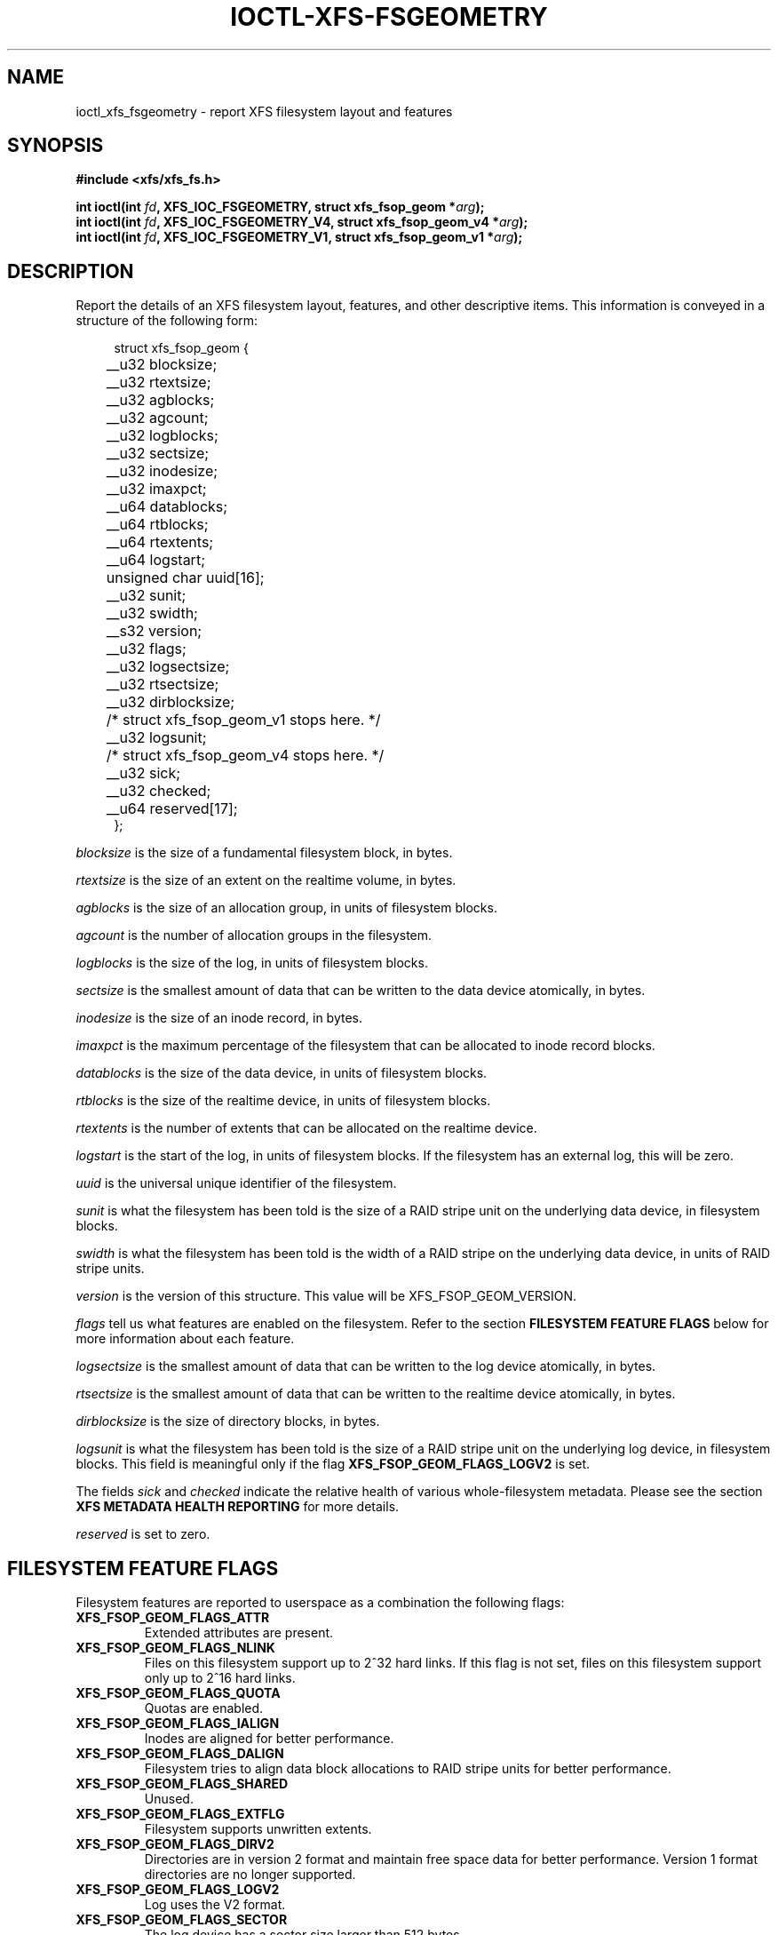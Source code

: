 .\" Copyright (c) 2019, Oracle.  All rights reserved.
.\"
.\" %%%LICENSE_START(GPLv2+_DOC_FULL)
.\" SPDX-License-Identifier: GPL-2.0+
.\" %%%LICENSE_END
.TH IOCTL-XFS-FSGEOMETRY 2 2019-06-17 "XFS"
.SH NAME
ioctl_xfs_fsgeometry \- report XFS filesystem layout and features
.SH SYNOPSIS
.br
.B #include <xfs/xfs_fs.h>
.PP
.BI "int ioctl(int " fd ", XFS_IOC_FSGEOMETRY, struct xfs_fsop_geom *" arg );
.br
.BI "int ioctl(int " fd ", XFS_IOC_FSGEOMETRY_V4, struct xfs_fsop_geom_v4 *" arg );
.br
.BI "int ioctl(int " fd ", XFS_IOC_FSGEOMETRY_V1, struct xfs_fsop_geom_v1 *" arg );
.SH DESCRIPTION
Report the details of an XFS filesystem layout, features, and other descriptive items.
This information is conveyed in a structure of the following form:
.PP
.in +4n
.nf
struct xfs_fsop_geom {
	__u32         blocksize;
	__u32         rtextsize;
	__u32         agblocks;
	__u32         agcount;
	__u32         logblocks;
	__u32         sectsize;
	__u32         inodesize;
	__u32         imaxpct;
	__u64         datablocks;
	__u64         rtblocks;
	__u64         rtextents;
	__u64         logstart;
	unsigned char uuid[16];
	__u32         sunit;
	__u32         swidth;
	__s32         version;
	__u32         flags;
	__u32         logsectsize;
	__u32         rtsectsize;
	__u32         dirblocksize;
	/* struct xfs_fsop_geom_v1 stops here. */

	__u32         logsunit;
	/* struct xfs_fsop_geom_v4 stops here. */

	__u32         sick;
	__u32         checked;
	__u64         reserved[17];
};
.fi
.in
.PP
.I blocksize
is the size of a fundamental filesystem block, in bytes.
.PP
.I rtextsize
is the size of an extent on the realtime volume, in bytes.
.PP
.I agblocks
is the size of an allocation group, in units of filesystem blocks.
.PP
.I agcount
is the number of allocation groups in the filesystem.
.PP
.I logblocks
is the size of the log, in units of filesystem blocks.
.PP
.I sectsize
is the smallest amount of data that can be written to the data device
atomically, in bytes.
.PP
.I inodesize
is the size of an inode record, in bytes.
.PP
.I imaxpct
is the maximum percentage of the filesystem that can be allocated to inode
record blocks.
.PP
.I datablocks
is the size of the data device, in units of filesystem blocks.
.PP
.I rtblocks
is the size of the realtime device, in units of filesystem blocks.
.PP
.I rtextents
is the number of extents that can be allocated on the realtime device.
.PP
.I logstart
is the start of the log, in units of filesystem blocks.
If the filesystem has an external log, this will be zero.
.PP
.I uuid
is the universal unique identifier of the filesystem.
.PP
.I sunit
is what the filesystem has been told is the size of a RAID stripe unit on the
underlying data device, in filesystem blocks.
.PP
.I swidth
is what the filesystem has been told is the width of a RAID stripe on the
underlying data device, in units of RAID stripe units.
.PP
.I version
is the version of this structure.
This value will be XFS_FSOP_GEOM_VERSION.
.PP
.I flags
tell us what features are enabled on the filesystem.
Refer to the section
.B FILESYSTEM FEATURE FLAGS
below for more information about each feature.
.PP
.I logsectsize
is the smallest amount of data that can be written to the log device atomically,
in bytes.
.PP
.I rtsectsize
is the smallest amount of data that can be written to the realtime device
atomically, in bytes.
.PP
.I dirblocksize
is the size of directory blocks, in bytes.
.PP
.I logsunit
is what the filesystem has been told is the size of a RAID stripe unit on the
underlying log device, in filesystem blocks.
This field is meaningful only if the flag
.B  XFS_FSOP_GEOM_FLAGS_LOGV2
is set.
.PP
The fields
.IR sick " and " checked
indicate the relative health of various whole-filesystem metadata.
Please see the section
.B XFS METADATA HEALTH REPORTING
for more details.
.PP
.I reserved
is set to zero.
.SH FILESYSTEM FEATURE FLAGS
Filesystem features are reported to userspace as a combination the following
flags:
.TP
.B XFS_FSOP_GEOM_FLAGS_ATTR
Extended attributes are present.
.TP
.B XFS_FSOP_GEOM_FLAGS_NLINK
Files on this filesystem support up to 2^32 hard links.
If this flag is not set, files on this filesystem support only up to 2^16
hard links.
.TP
.B XFS_FSOP_GEOM_FLAGS_QUOTA
Quotas are enabled.
.TP
.B XFS_FSOP_GEOM_FLAGS_IALIGN
Inodes are aligned for better performance.
.TP
.B XFS_FSOP_GEOM_FLAGS_DALIGN
Filesystem tries to align data block allocations to RAID stripe units for
better performance.
.TP
.B XFS_FSOP_GEOM_FLAGS_SHARED
Unused.
.TP
.B XFS_FSOP_GEOM_FLAGS_EXTFLG
Filesystem supports unwritten extents.
.TP
.B XFS_FSOP_GEOM_FLAGS_DIRV2
Directories are in version 2 format and maintain free space data for better
performance.
Version 1 format directories are no longer supported.
.TP
.B XFS_FSOP_GEOM_FLAGS_LOGV2
Log uses the V2 format.
.TP
.B XFS_FSOP_GEOM_FLAGS_SECTOR
The log device has a sector size larger than 512 bytes.
.TP
.B XFS_FSOP_GEOM_FLAGS_ATTR2
Filesystem contains V2 extended attributes.
.TP
.B XFS_FSOP_GEOM_FLAGS_PROJID32
Project IDs can be as large as 2^32.
If this flag is not set, the filesystem supports only 2^16 project IDs.
.TP
.B XFS_FSOP_GEOM_FLAGS_DIRV2CI
Case-insensitive lookups are supported on directories.
.TP
.B XFS_FSOP_GEOM_FLAGS_LAZYSB
On-disk superblock counters are updated only at unmount time.
.TP
.B XFS_FSOP_GEOM_FLAGS_V5SB
Metadata blocks are self describing and contain checksums.
.TP
.B XFS_FSOP_GEOM_FLAGS_FTYPE
Directories contain inode types in directory entries.
.TP
.B XFS_FSOP_GEOM_FLAGS_FINOBT
Filesystem maintains an index of free inodes.
.TP
.B XFS_FSOP_GEOM_FLAGS_SPINODES
Filesystem may allocate discontiguous inode chunks when free space is
fragmented.
.TP
.B XFS_FSOP_GEOM_FLAGS_RMAPBT
Filesystem stores reverse mappings of blocks to owners.
.TP
.B XFS_FSOP_GEOM_FLAGS_REFLINK
Filesystem supports sharing blocks between files.
.TP
.B XFS_FSOP_GEOM_FLAGS_EXCHANGE_RANGE
Filesystem can exchange file contents atomically via XFS_IOC_EXCHANGE_RANGE.
.RE
.SH XFS METADATA HEALTH REPORTING
.PP
The online filesystem checking utility scans metadata and records what it
finds in the kernel incore state.
The following scheme is used for userspace to read the incore health status
of the filesystem:

.IP \[bu] 2
If a given sick flag is set in
.IR sick ,
then that piece of metadata has been observed to be damaged.
The same bit should be set in
.IR checked .
.IP \[bu]
If a given sick flag is set in
.I checked
but is not set in
.IR sick ,
then that piece of metadata has been checked and is not faulty.
.IP \[bu]
If a given sick flag is not set in
.IR checked ,
then no conclusion can be made.
.PP
The following flags apply to these fields:
.RS 0.4i
.TP
.B XFS_FSOP_GEOM_SICK_COUNTERS
Inode and space summary counters.
.TP
.B XFS_FSOP_GEOM_SICK_UQUOTA
User quota information.
.TP
.B XFS_FSOP_GEOM_SICK_GQUOTA
Group quota information.
.TP
.B XFS_FSOP_GEOM_SICK_PQUOTA
Project quota information.
.TP
.B XFS_FSOP_GEOM_SICK_RT_BITMAP
Free space bitmap for the realtime device.
.TP
.B XFS_FSOP_GEOM_SICK_RT_SUMMARY
Free space summary for the realtime device.
.TP
.B XFS_FSOP_GEOM_SICK_QUOTACHECK
Quota resource usage counters.
.RE

.SH RETURN VALUE
On error, \-1 is returned, and
.I errno
is set to indicate the error.
.PP
.SH ERRORS
Error codes can be one of, but are not limited to, the following:
.TP
.B EFAULT
The kernel was not able to copy into the userspace buffer.
.TP
.B EFSBADCRC
Metadata checksum validation failed while performing the query.
.TP
.B EFSCORRUPTED
Metadata corruption was encountered while performing the query.
.TP
.B EIO
An I/O error was encountered while performing the query.
.SH CONFORMING TO
This API is specific to XFS filesystem on the Linux kernel.
.SH SEE ALSO
.BR ioctl (2)

